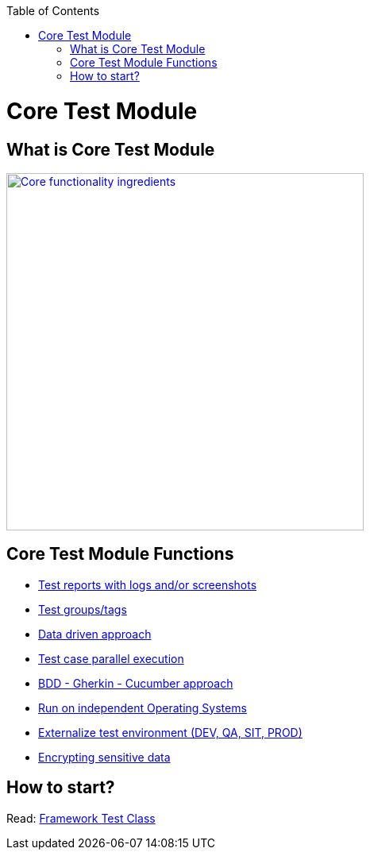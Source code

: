 :toc: macro
toc::[]
:idprefix:
:idseparator: -

= Core Test Module

== What is Core Test Module
image::documentation/E2E_Test_Framework_for_DevOps_Smart_Automation_ver2/Slide13.PNG["Core functionality ingredients", width="450", link="documentation/E2E_Test_Framework_for_DevOps_Smart_Automation_ver2/Slide13.PNG"]

== Core Test Module Functions

* https://github.com/devonfw/devonfw-testing/wiki/Allure-report[Test reports with logs and/or screenshots]
* https://github.com/devonfw/devonfw-testing/wiki/Tags---categories-and-test-suites[Test groups/tags]
* https://github.com/devonfw/devonfw-testing/wiki/Data-driven-approach[Data driven approach]
* https://github.com/devonfw/devonfw-testing/wiki/parallel-test-execution[Test case parallel execution]
* https://github.com/devonfw/devonfw-testing/wiki/Cucumber[BDD - Gherkin - Cucumber approach]
* https://github.com/devonfw/devonfw-testing/wiki/Run-on-independent-Operation-Systems[Run on independent Operating Systems]
* https://github.com/devonfw/devonfw-testing/wiki/Different-environments[Externalize test environment (DEV, QA, SIT, PROD)]
* https://github.com/devonfw/devonfw-testing/wiki/Different-environments#encrypting-sensitive-data[Encrypting sensitive data]

== How to start?
Read: https://github.com/devonfw/devonfw-testing/wiki/framework-test-class[Framework Test Class]
